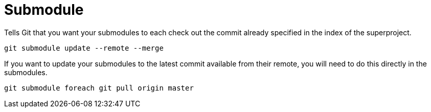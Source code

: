 = Submodule

Tells Git that you want your submodules to each check out the commit already specified in the index of the superproject.
----
git submodule update --remote --merge
----

If you want to update your submodules to the latest commit available from their remote, you will need to do this directly in the submodules.
----
git submodule foreach git pull origin master
----